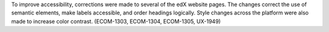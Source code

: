 
To improve accessibility, corrections were made to several of the edX website
pages. The changes correct the use of semantic elements, make labels
accessible, and order headings logically. Style changes across the platform
were also made to increase color contrast. (ECOM-1303, ECOM-1304, ECOM-1305,
UX-1949)
